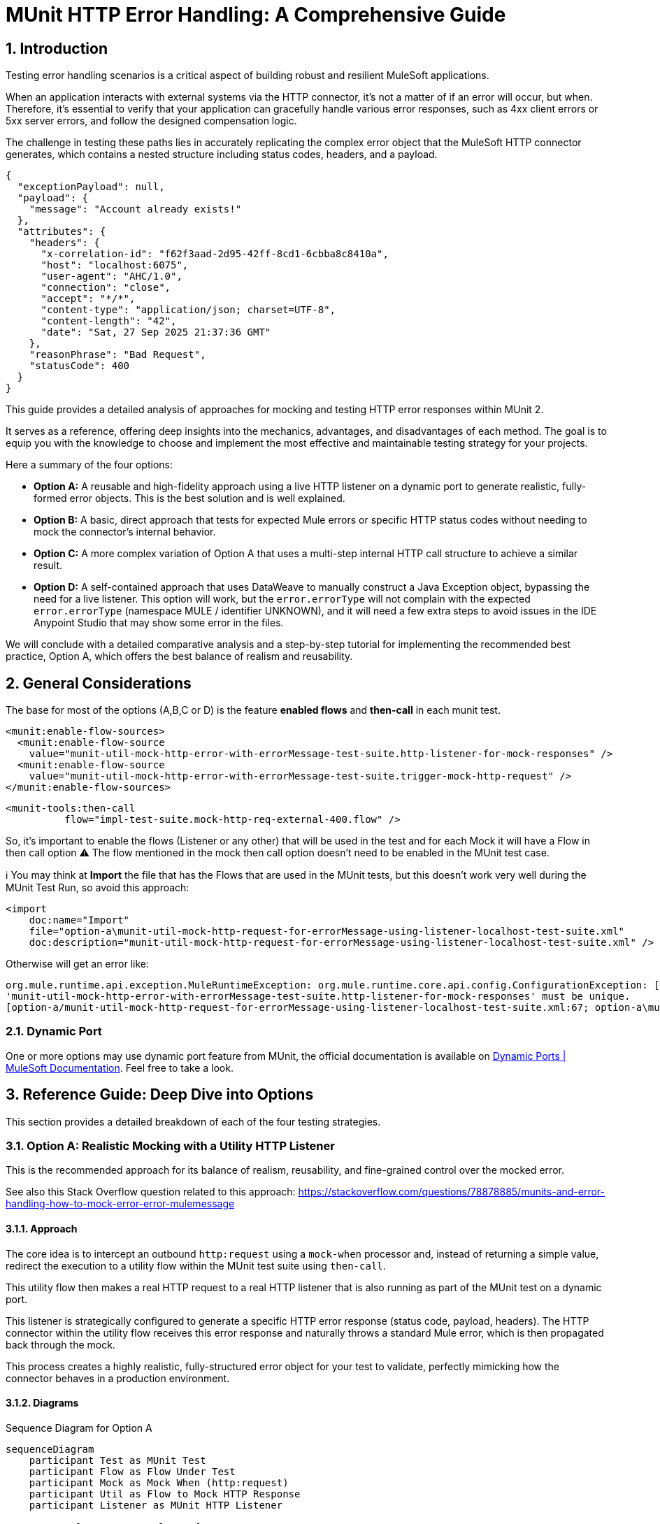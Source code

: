 = MUnit HTTP Error Handling: A Comprehensive Guide
:toc:
:toc-placement:
:sectnums: |,all|
:source-highlighter: highlight.js
:icons: font

toc::[]

== Introduction
Testing error handling scenarios is a critical aspect of building robust and resilient MuleSoft applications.

When an application interacts with external systems via the HTTP connector, it's not a matter of if an error will occur, but when. Therefore, it's essential to verify that your application can gracefully handle various error responses, such as 4xx client errors or 5xx server errors, and follow the designed compensation logic.

The challenge in testing these paths lies in accurately replicating the complex error object that the MuleSoft HTTP connector generates, which contains a nested structure including status codes, headers, and a payload.

[source,json]
----
{
  "exceptionPayload": null,
  "payload": {
    "message": "Account already exists!"
  },
  "attributes": {
    "headers": {
      "x-correlation-id": "f62f3aad-2d95-42ff-8cd1-6cbba8c8410a",
      "host": "localhost:6075",
      "user-agent": "AHC/1.0",
      "connection": "close",
      "accept": "*/*",
      "content-type": "application/json; charset=UTF-8",
      "content-length": "42",
      "date": "Sat, 27 Sep 2025 21:37:36 GMT"
    },
    "reasonPhrase": "Bad Request",
    "statusCode": 400
  }
}
----

This guide provides a detailed analysis of approaches for mocking and testing HTTP error responses within MUnit 2.

It serves as a reference, offering deep insights into the mechanics, advantages, and disadvantages of each method. The goal is to equip you with the knowledge to choose and implement the most effective and maintainable testing strategy for your projects.

Here a summary of the four options:

* *Option A:* A reusable and high-fidelity approach using a live HTTP listener on a dynamic port to generate realistic, fully-formed error objects. This is the best solution and is well explained.
* *Option B:* A basic, direct approach that tests for expected Mule errors or specific HTTP status codes without needing to mock the connector's internal behavior.
* *Option C:* A more complex variation of Option A that uses a multi-step internal HTTP call structure to achieve a similar result.
* *Option D:* A self-contained approach that uses DataWeave to manually construct a Java Exception object, bypassing the need for a live listener. This option will work, but the `error.errorType` will not complain with the expected `error.errorType` (namespace MULE / identifier UNKNOWN), and it will need a few extra steps to avoid issues in the IDE Anypoint Studio that may show some error in the files.

We will conclude with a detailed comparative analysis and a step-by-step tutorial for implementing the recommended best practice, Option A, which offers the best balance of realism and reusability.

== General Considerations

The base for most of the options (A,B,C or D) is the feature *enabled flows* and **then-call** in each munit test.

[source,xml]
----
<munit:enable-flow-sources>
  <munit:enable-flow-source
    value="munit-util-mock-http-error-with-errorMessage-test-suite.http-listener-for-mock-responses" />
  <munit:enable-flow-source
    value="munit-util-mock-http-error-with-errorMessage-test-suite.trigger-mock-http-request" />
</munit:enable-flow-sources>
----

[source,xml]
----
<munit-tools:then-call
          flow="impl-test-suite.mock-http-req-external-400.flow" />
----

So, it's important to enable the flows (Listener or any other) that will be used in the test and for each Mock it will have a Flow in then call option
⚠️ The flow mentioned in the mock then call option doesn't need to be enabled in the MUnit test case.

ℹ️ You may think at *Import* the file that has the Flows that are used in the MUnit tests, but this doesn't work very well during the MUnit Test Run, so avoid this approach:

[source,xml]
----
<import
    doc:name="Import"
    file="option-a\munit-util-mock-http-request-for-errorMessage-using-listener-localhost-test-suite.xml"
    doc:description="munit-util-mock-http-request-for-errorMessage-using-listener-localhost-test-suite.xml" />
----

Otherwise will get an error like:

[source,bash]
----
org.mule.runtime.api.exception.MuleRuntimeException: org.mule.runtime.core.api.config.ConfigurationException: [option-a/munit-util-mock-http-request-for-errorMessage-using-listener-localhost-test-suite.xml:27; option-a\munit-util-mock-http-request-for-errorMessage-using-listener-localhost-test-suite.xml:27]: Two (or more) configuration elements have been defined with the same global name. Global name 'MUnit_HTTP_Listener_config' must be unique.
'munit-util-mock-http-error-with-errorMessage-test-suite.http-listener-for-mock-responses' must be unique.
[option-a/munit-util-mock-http-request-for-errorMessage-using-listener-localhost-test-suite.xml:67; option-a\munit-util-mock-http-request-for-errorMessage-using-listener-localhost-test-suite.xml:67]:
----

=== Dynamic Port

One or more options may use dynamic port feature from MUnit, the official documentation is available on link:https://docs.mulesoft.com/munit/latest/dynamic-ports[Dynamic Ports | MuleSoft Documentation]. Feel free to take a look.

== Reference Guide: Deep Dive into Options
This section provides a detailed breakdown of each of the four testing strategies.

=== Option A: Realistic Mocking with a Utility HTTP Listener

This is the recommended approach for its balance of realism, reusability, and fine-grained control over the mocked error.

See also this Stack Overflow question related to this approach: https://stackoverflow.com/questions/78878885/munits-and-error-handling-how-to-mock-error-error-mulemessage

==== Approach

The core idea is to intercept an outbound `http:request` using a `mock-when` processor and, instead of returning a simple value, redirect the execution to a utility flow within the MUnit test suite using `then-call`.

This utility flow then makes a real HTTP request to a real HTTP listener that is also running as part of the MUnit test on a dynamic port.

This listener is strategically configured to generate a specific HTTP error response (status code, payload, headers). The HTTP connector within the utility flow receives this error response and naturally throws a standard Mule error, which is then propagated back through the mock.

This process creates a highly realistic, fully-structured error object for your test to validate, perfectly mimicking how the connector behaves in a production environment.

==== Diagrams
.Sequence Diagram for Option A
[%collapsible, open]
[mermaid]
....
sequenceDiagram
    participant Test as MUnit Test
    participant Flow as Flow Under Test
    participant Mock as Mock When (http:request)
    participant Util as Flow to Mock HTTP Response
    participant Listener as MUnit HTTP Listener

    Test->>Flow: Execute Flow Ref
    Flow->>Mock: HTTP Request to external system
    Mock->>Util: then-call utility flow
    Util->>Listener: Makes REAL HTTP request
    Listener-->>Util: Responds with error (e.g., 400 Bad Request + payload)
    Util-->>Mock: Propagates HTTP Connector error
    Mock-->>Flow: Throws realistic error object
    Flow->>Flow: Enters on-error-continue/propagate scope
    Test->>Flow: Verify behavior in error handler
....

image::exchange-docs/assets/option-a-mermaid-sequence-diagram.svg[Embedded,768,opts=inline]


==== Code Analysis

The implementation utilizes two main flows that can be reused for each munit test case, it's important to mention that for each HTTP Request that you want to mock as error you will need to create or reference a respective flow that defines the structure (status code, payload, headers) you want to thrown.

.impl-test-suite.xml
[source,xml]
----
<mule ...>

  <munit:config name="impl-option-a-test-suite.xml" />

  <!-- 1. A dynamic port is reserved for the test listener to avoid conflicts. -->
  <munit:dynamic-port
    propertyName="munit.dynamic.port"
    min="6000"
    max="7000" />

  <!-- 2. The listener runs on the dynamic port defined above. -->
  <http:listener-config
    name="MUnit_HTTP_Listener_config"
    doc:name="HTTP Listener config">
    <http:listener-connection
      host="0.0.0.0"
      port="${munit.dynamic.port}" />
  </http:listener-config>

  <!-- This request config targets the local listener. -->
  <http:request-config name="MUnit_HTTP_Request_configuration">
    <http:request-connection
      host="localhost"
      port="${munit.dynamic.port}" />
  </http:request-config>

  <!-- 3. This flow acts as the mock server. It receives requests from the utility flow and generates the desired HTTP response. -->
  <flow name="munit-util-mock-http-error.listener">
    <http:listener
      doc:name="Listener"
      config-ref="MUnit_HTTP_Listener_config"
      path="/*">
      <http:response
        statusCode="#[(attributes.queryParams.statusCode default attributes.queryParams.httpStatus) default 200]"
        reasonPhrase="#[attributes.queryParams.reasonPhrase]">
        <http:headers>
          <![CDATA[#[attributes.headers]]]>
        </http:headers>
      </http:response>
      <http:error-response
        statusCode="#[(attributes.queryParams.statusCode default attributes.queryParams.httpStatus) default 500]"
        reasonPhrase="#[attributes.queryParams.reasonPhrase]">
        <http:body>
          <![CDATA[#[payload]]]>
        </http:body>
        <http:headers>
          <![CDATA[#[attributes.headers]]]>
        </http:headers>
      </http:error-response>
    </http:listener>

    <logger
      level="TRACE"
      doc:name="doc: Listener Response will Return the payload/http status for the respective request that was made to mock" />
    <!-- The listener simply returns whatever payload it received, but within an error response structure. -->
  </flow>

  <!-- 4. This is the reusable flow called by 'then-call'. Its job is to trigger the listener. -->
  <flow name="munit-util-mock-http-error.req-based-on-vars.munitHttp">
    <try doc:name="Try">
      <http:request
        config-ref="MUnit_HTTP_Request_configuration"
        method="#[vars.munitHttp.method default 'GET']"
        path="#[vars.munitHttp.path default '/']"
        sendBodyMode="ALWAYS">
        <!-- It passes body, headers and query params from a variable, allowing dynamic control over the mock's response. -->
        <http:body>
          <![CDATA[#[vars.munitBody]]]>
        </http:body>
        <http:headers>
          <![CDATA[#[vars.munitHttp.headers default {}]]]>
        </http:headers>
        <http:query-params>
          <![CDATA[#[vars.munitHttp.queryParams default {}]]]>
        </http:query-params>
      </http:request>
      <!-- The error generated by the listener is naturally propagated back to the caller of this flow. -->
      <error-handler>
        <on-error-propagate doc:name="On Error Propagate">
          <!-- Both error or success will remove the variables for mock, so it doesn't mess with the next operation in the flow/subflow that are being tested. -->
          <remove-variable
            doc:name="munitHttp"
            variableName="munitHttp" />
          <remove-variable
            doc:name="munitBody"
            variableName="munitBody" />
        </on-error-propagate>
      </error-handler>
    </try>
    <remove-variable
      doc:name="munitHttp"
      variableName="munitHttp" />
    <remove-variable
      doc:name="munitBody"
      variableName="munitBody" />
  </flow>


  <munit:test
    name="impl-test-suite-impl-sub-flowTest"
    timeOut="900000">
    <!-- 5. Critical Step: You must enable the utility flows so they can be discovered and called by the MUnit runtime. -->
    <munit:enable-flow-sources>
      <munit:enable-flow-source
        value="munit-util-mock-http-error.req-based-on-vars.munitHttp" />
      <munit:enable-flow-source
        value="munit-util-mock-http-error.listener" />
    </munit:enable-flow-sources>
    <munit:behavior>
      <!-- -->
      <munit-tools:mock-when
        doc:name="Mock HTTP Req External -&gt; then call flow 400 ;"
        processor="http:request">
        <munit-tools:with-attributes>
          <!-- Identify the specific http:request instance to intercept. -->
          <munit-tools:with-attribute
            whereValue="GET"
            attributeName="method" />
          <munit-tools:with-attribute
            whereValue="http://example.com/external"
            attributeName="url" />
        </munit-tools:with-attributes>
        <munit-tools:then-call
          flow="impl-test-suite.mock-http-req-external-400.flow" />
      </munit-tools:mock-when>
      <!-- -->
      <munit-tools:mock-when
        doc:name="Mock HTTP Req System -&gt; then call flow 503 ;"
        processor="http:request">
        <munit-tools:with-attributes>
          <munit-tools:with-attribute
            whereValue="GET"
            attributeName="method" />
          <munit-tools:with-attribute
            whereValue="http://example.com/system"
            attributeName="url" />
        </munit-tools:with-attributes>
        <!-- 6. Instead of returning a value, instruct the mock to call our setup flow. -->
        <munit-tools:then-call
          flow="impl-test-suite.mock-http-req-system-503.flow" />
      </munit-tools:mock-when>
      <!-- -->
      <munit-tools:spy
        doc:name="Spy HTTP Req System GET /health"
        processor="http:request">
        <munit-tools:with-attributes>
          <munit-tools:with-attribute
            whereValue="GET"
            attributeName="method" />
          <munit-tools:with-attribute
            whereValue="HTTP_Request_configuration_System"
            attributeName="config-ref" />
          <munit-tools:with-attribute
            whereValue="/health"
            attributeName="path" />
        </munit-tools:with-attributes>
      </munit-tools:spy>
      <!-- -->
      <munit-tools:mock-when
        doc:name="Mock HTTP Req Process -&gt; then call flow (default 200) ;"
        processor="http:request">
        <munit-tools:with-attributes>
          <munit-tools:with-attribute
            whereValue="GET"
            attributeName="method" />
          <munit-tools:with-attribute
            whereValue="http://example.com/process"
            attributeName="url" />
        </munit-tools:with-attributes>
        <munit-tools:then-call
          flow="munit-util-mock-http-error.req-based-on-vars.munitHttp" />
      </munit-tools:mock-when>
    </munit:behavior>
    <!-- -->
    <munit:execution>
      <flow-ref
        doc:name="Flow-ref to impl-for-option-a.subflow"
        name="impl-for-option-a" />
    </munit:execution>
    <!-- -->
    <munit:validation>
      <munit-tools:verify-call
        doc:name="ERROR EXCEPTION Req External"
        processor="logger"
        atLeast="1">
        <munit-tools:with-attributes>
          <munit-tools:with-attribute
            whereValue="ERROR EXCEPTION Req External"
            attributeName="doc:name" />
        </munit-tools:with-attributes>
      </munit-tools:verify-call>
      <!-- -->
      <munit-tools:verify-call
        doc:name="ERROR EXCEPTION Req System"
        processor="logger"
        atLeast="1">
        <munit-tools:with-attributes>
          <munit-tools:with-attribute
            whereValue="ERROR EXCEPTION Req System"
            attributeName="doc:name" />
        </munit-tools:with-attributes>
      </munit-tools:verify-call>
      <!-- -->
      <munit-tools:verify-call
        doc:name="3x HTTP Req MUnit Listener"
        processor="http:request"
        times="3">
        <munit-tools:with-attributes>
          <munit-tools:with-attribute
            whereValue="MUnit_HTTP_Request_configuration"
            attributeName="config-ref" />
        </munit-tools:with-attributes>
      </munit-tools:verify-call>
    </munit:validation>
  </munit:test>


  <!-- 7. This flow acts as a test-specific setup, preparing the data for the mock. -->
  <flow name="impl-test-suite.mock-http-req-external-400.flow">
    <ee:transform
      doc:name="munitHttp {queryParams: statusCode: 400 } } ; munitBody ;"
      doc:id="904f4a7e-b23d-4aed-a4e1-f049c97434ef">
      <ee:message></ee:message>
      <ee:variables>
        <!-- This variable will become the body of the error response. -->
        <ee:set-variable variableName="munitBody">
          <![CDATA[%dw 2.0 output application/json --- { message: "Account already exists!" }]]>
        </ee:set-variable>
        <!-- This variable passes the desired status code to the listener via query parameters. -->
        <ee:set-variable variableName="munitHttp">
          <![CDATA[%dw 2.0 output application/java ---
{
  path  : "/",
  method: "GET",
  queryParams: {
    statusCode: 400,
  },
}]]>
        </ee:set-variable>
      </ee:variables>
    </ee:transform>
    <!-- 8. Finally, call the reusable utility flow to trigger the mock listener. -->
    <flow-ref
      doc:name="FlowRef req-based-on-vars.munitHttp-flow"
      name="munit-util-mock-http-error.req-based-on-vars.munitHttp" />
  </flow>


  <flow name="impl-test-suite.mock-http-req-system-503.flow">
    <ee:transform
      doc:name="munitHttp {queryParams: statusCode: 503 } } ; munitBody ;"
      doc:id="de07920c-9cbc-4a52-aa8b-81fe4de93229">
      <ee:message></ee:message>
      <ee:variables>
        <ee:set-variable variableName="munitHttp">
          <![CDATA[%dw 2.0
output application/java
---
{
  path  : "/",
  method: "GET",
  queryParams: {
    statusCode: 503,
  },
}]]>
        </ee:set-variable>
        <ee:set-variable variableName="munitBody">
          <![CDATA[%dw 2.0
output application/json indent=false
---
{
  message: ""
}]]>
        </ee:set-variable>
      </ee:variables>
    </ee:transform>
    <!-- -->
    <flow-ref
      doc:name="FlowRef req-based-on-vars.munitHttp-flow"
      name="munit-util-mock-http-error.req-based-on-vars.munitHttp" />
  </flow>

</mule>
----

image::exchange-docs/assets/option-a.implementation.png[id=option-a-impl,align="center",caption="Option A - Implementation"]

image::exchange-docs/assets/option-a.munit-util-mock-http.png[id=option-a-munit-mock-http,align="center",caption="Option A - MUnit Util Mock HTTP"]

image::exchange-docs/assets/option-a.munit-listener.png[id=optioon-a-munit-listener,align="center",caption="Option A - MUnit Listener"]

==== Pros and Cons

.Pros
* *High Fidelity:* Generates a true `error.errorMessage` object, complete with attributes (statusCode, headers) and payload. This is crucial for accurately testing on-error scopes that inspect these details, for instance: `when="#[error.errorMessage.attributes.statusCode == 404]"`.
* *Reusable:* The utility listener and requester flows can be defined once in the same MUnit Test Suite file, promoting a DRY (Don't Repeat Yourself) testing principle.
ℹ️ an isolate and different common file didn't worked for reuse across hundreds of test suites
* *Flexible:* It's trivial to configure different status codes, payloads, and headers on a per-test basis by simply changing the `munitHttp` and `munitBody` variable in the test-specific setup flow.
* *Maintainable:* This pattern cleanly separates the test setup logic (what the mock should do) from the test execution and validation, making individual tests much cleaner and easier to understand.

.Cons
* *Initial Setup:* Requires more upfront configuration compared to simpler methods. However, this is a one-time investment for a highly reusable test utility.
* *Complexity:* The interaction between multiple flows (`mock-when` -> setup flow -> utility flow -> listener flow) can be slightly harder for developers new to MUnit to grasp initially.

==== Common Pitfalls & Troubleshooting

[NOTE]

.Error: `Referenced component '...' must be one of stereotypes [MULE:FLOW, MULE:SUB_FLOW]`

This is a common error in MUnit tests. It happens when your test tries to call a flow that the MUnit runtime has not started.

#### **Cause**

By default, MUnit only starts the main flow that is being explicitly tested. If your test code uses a `flow-ref` or a similar component to call an auxiliary flow (like a utility flow or a mocked listener), the test will fail because that other flow isn't running.

#### **Solution**

You need to explicitly tell MUnit to start all required flows for your test.

1.  In your test case, add the `<munit:enable-flow-sources>` block.
2.  Inside this block, list every flow that your test will call using `<munit:enable-flow-source>`.

**Example:**

```xml
<munit:test name="your-main-flow-test">
    ...
    <munit:enable-flow-sources>
        <munit:enable-flow-source value="your-utility-flow-name" />
        <munit:enable-flow-source value="your-mock-listener-flow" />
    </munit:enable-flow-sources>
    ...
</munit:test>
```

#### **Other Recommendations**

  * **Keep Test Flows Together:** It's best practice to define your test and any supporting mock flows within the same MUnit test suite XML file. Referencing flows from different test files can sometimes lead to unexpected behavior.
  * **Avoid using `src/main/mule` for Test Flows:** Avoid placing test-specific flows (especially those with listeners) in your main application source folder (`src/main/mule`). If you do, they might be deployed with your application, count as active flows, and potentially increase your subscription costs. If this is unavoidable, configure your build to exclude these test files from the final deployment package.

[NOTE]
.Two (or more) configuration elements have been defined with the same global name...
====
*Cause:* This error typically happens if you use the `<import>` tag in your MUnit XML file. While it seems like a logical way to include utility flows, it's a trap.

*Solution:* Avoid using `<import>` in MUnit files. You can enable them as needed using `<munit:enable-flow-sources>`.
====

==== Screenshot Placeholders
// Screenshot: The MUnit 'mock-when' configuration showing the 'then-call' pointing to the setup flow.
// Screenshot: The 'munit-util-mock...' file showing the dynamic port, listener, and requester flows on the canvas.
// Screenshot: Debugger view paused in the error handler, showing the structure of the 'error.errorMessage' object with its payload and attributes.

=== Option B: Direct Error and Status Code Validation

This is a simpler, more direct approach suitable for basic validation scenarios where the full content of the error object is not required for the test logic.

Original source code: link:https://help.salesforce.com/s/articleView?id=001117133&type=1[How to test HTTP error in Mule 4 with Munit 2]

In this option is important to consider move the flow for HTTP Listener from `munitusage.xml` in the directory `src\main\mule\option-b` so the flow and the respective configuration goes to `src/test/munit/option-b`.
This avoid any invalid usage or even the deploy on Mule Runtime.

You may add to your `pom.xml` file to ignore the file in the build:

[source,xml]
----
<build>
    <plugins>
        <plugin>
            <!-- INFO: This plugin is not intended to be used like this, but it works. You may need to find another solution and test if it works. -->
            <artifactId>maven-antrun-plugin</artifactId>
            <version>3.1.0</version>
            <executions>
                <execution>
                    <phase>process-resources</phase>
                    <goals>
                        <goal>run</goal>
                    </goals>
                    <configuration>
                        <target>
                            <delete file="${project.build.outputDirectory}/option-b/munitusage.xml" />
                        </target>
                    </configuration>
                </execution>
            </executions>
        </plugin>
    </plugins>
</build>
----


==== Approach

This method involves making a direct `http:request` from within the MUnit test to a live endpoint (running via `enable-flow-sources`) that is expected to fail. You can then test the outcome in two distinct ways:

* *Expected Mule Error:* Configure the `<munit:test>` element with `expectedErrorType="HTTP:NOT_FOUND"`. When the `http:request` receives a 404 response, it will throw this Mule error, and because MUnit was expecting it, the test will pass. This validates that the correct error type is generated.

* *Success Status Validator:* Configure the `http:request` within the test to accept a non-2xx status code (e.g., 404) as a "success" response. This prevents the connector from throwing a Mule error, allowing your test to proceed to the `<munit:validation>` phase where you can assert that `attributes.statusCode` is indeed 404.

==== Diagram
.Sequence Diagram for Option B
[%collapsible, open]
[mermaid]
....
sequenceDiagram
    participant Test as MUnit Test
    participant Listener as Live HTTP Listener (in App)

    Test->>Listener: HTTP Request to non-existent path
    Listener-->>Test: Returns 404 Response

    alt Expecting Mule Error
        Test->>Test: HTTP Requester throws HTTP:NOT_FOUND
        Test->>Test: Test passes as error was expected
    else Using Success Validator
        Test->>Test: HTTP Requester treats 404 as success
        Test->>Test: Assert attributes.statusCode == 404
    end
....

==== Code Analysis
.testHTTPNotFound404Error.xml
[source,xml]
----
<mule ...>
    <!-- Test Case 1: Expecting a Mule Error -->
    <munit:test name="testHTTPNotFound404Error-MuleError" expectedErrorType="HTTP:NOT_FOUND">
        <munit:enable-flow-sources>
            <munit:enable-flow-source value="munitusage.http-listener-and-error-propagation" />
        </munit:enable-flow-sources>
        <munit:execution>
            <!-- This request to a non-existent path will fail, triggering the expected error. -->
            <http:request config-ref="HTTP_Request_configuration" path="/NotExist"/>
        </munit:execution>
    </munit:test>

    <!-- Test Case 2: Validating the Status Code Directly -->
    <munit:test name="testHTTPNotFound404Error-HTTPStatusCode">
        <munit:enable-flow-sources>
            <munit:enable-flow-source value="munitusage.http-listener-and-error-propagation" />
        </munit:enable-flow-sources>
        <munit:execution>
            <http:request config-ref="HTTP_Request_configuration" path="/NotExist">
                <!-- This response validator tells the requester not to throw an error for a 404 response. -->
                <http:response-validator>
                    <http:success-status-code-validator values="404" />
                </http:response-validator>
            </http:request>
        </munit:execution>
        <munit:validation>
            <!-- Since no error was thrown, we can now assert the status code from the response attributes. -->
            <munit-tools:assert-equals
                actual="#[attributes.statusCode]"
                expected="#[404]" />
        </munit:validation>
    </munit:test>
</mule>
----

==== Pros and Cons

.Pros
* *Simple:* Very straightforward to set up for basic use cases, requiring minimal MUnit configuration.
* *Direct:* Clearly tests the fundamental behavior of the HTTP listener's error response mapping without any layers of mocking.

.Cons
* *Limited Scope:* This approach doesn't effectively test the error handling logic within a flow's try block. It's primarily for testing the direct response of a listener or a simple request.
* *No Payload/Attribute Control:* You cannot easily test on-error blocks that rely on a specific error payload or custom headers, as the error object generated is minimal or bypassed entirely. For example, a condition like `when="#[error.errorMessage.payload.code == 'E404-USER']"` cannot be tested this way.
* *Requires Live Endpoint:* Relies on having a running flow to test against, which may not always be desirable.

==== Common Pitfalls & Troubleshooting

[NOTE]
.Test Fails Unexpectedly
====
*Cause:* If you are expecting an `HTTP:NOT_FOUND` error but the test fails, it could be because another error is being thrown first, or a response validator is unintentionally interfering with the outcome.

*Solution:* Ensure no other mocks are inadvertently catching your request. When using the `success-status-code-validator`, it is critical that you remove the `expectedErrorType` attribute from the `<munit:test>` element, as you are explicitly telling MUnit not to expect an error.
====

=== Option C: Complex Internal HTTP Call

This option is functionally similar to Option A, in that it produces a high-fidelity error object, but it does so through a more complex and less intuitive setup.

Reference: link:https://wearecommunity.io/communities/integration/articles/1618[Mocking HTTP error response with status code and body in MUnit 2]

==== Approach

Like Option A, this uses `mock-when` with `then-call`. However, instead of a simple utility flow, it calls a flow that makes an HTTP request to yet another MUnit flow that has a listener. This second flow contains logic to `raise-error` with a generic type, which is then caught by its own `on-error-continue` scope where a response is manually constructed. It achieves the same end result as Option A but with extra, often unnecessary, steps and layers of abstraction.

==== Code Analysis

The key difference is the multi-hop internal call, which adds complexity.

.impl-option-c-test-suite.xml
[source,xml]
----
<mule ...>
    <!-- The mock calls the first flow, 'impl-option-c-test-suite.trigger-mock-404-http-request' -->
    <munit-tools:mock-when processor="http:request">
        <munit-tools:then-call flow="impl-option-c-test-suite.trigger-mock-404-http-request"/>
    </munit-tools:mock-when>
    ...
    <!-- This flow's only job is to make another HTTP request to the listener below -->
    <flow name="impl-option-c-test-suite.trigger-mock-404-http-request">
        <http:request config-ref="Test_Error_Status_Codes_HTTP_Request_configuration" path="/mock">
            <http:query-params>
                <![CDATA[#[{ "expectedStatusCode" : 404 }]]]>
            </http:query-params>
        </http:request>
    </flow>

    <!-- This flow listens, raises a generic error, and then manually builds an error response -->
    <flow name="impl-option-c-test-suite.http-listener-for-mock-error-responses">
        <http:listener config-ref="Test_Error_Status_Codes_HTTP_Listener_config" path="/mock">
            <http:error-response statusCode="#[vars.httpStatus default 500]"/>
        </http:listener>
        <raise-error type="TEST:EXCEPTION"/>
        <error-handler>
            <on-error-continue type="TEST:EXCEPTION">
                <set-variable variableName="httpStatus" value="#[attributes.queryParams.expectedStatusCode]" />
                <ee:transform>
                    <!-- Manually sets the error payload that will be returned -->
                </ee:transform>
            </on-error-continue>
        </error-handler>
    </flow>
</mule>
----

==== Pros and Cons

.Pros
* *High Fidelity:* Ultimately produces a realistic error object that can be used to test complex error handling logic.

.Cons
* *Overly Complex:* The two-step internal HTTP call is confusing and adds unnecessary overhead and points of failure. Option A achieves the same high-fidelity result in a much more direct and understandable way.
* *Hard to Maintain:* The logic is spread across multiple, interdependent flows, making it difficult for another developer to follow the execution path and debug any issues with the test itself.

==== Screenshot Placeholders
// Screenshot: A diagram on the Anypoint Studio canvas showing the chain of mocks and internal HTTP calls for Option C.

=== Option D: Manual Java Exception Creation
This approach avoids using live HTTP listeners entirely and instead constructs the required error object directly in DataWeave by instantiating one of the HTTP connector's internal Java classes.

Reference: https://stackoverflow.com/questions/71778157/how-to-raise-a-custom-error-with-internal-payload-error-errormessage-payload-i

==== Approach

The `munit:set-event` or `mock-when` processor is used to create an error. Its `exception` attribute is populated with a DataWeave expression that directly invokes the Java constructor for `ResponseValidatorTypedException`. This is a non-public, internal class used by the HTTP connector when a response validator fails. By calling `::new()`, you can programmatically specify the error description, type, and a manually constructed payload message, effectively building the error object from scratch.

⚠️

==== Diagram
.Sequence Diagram for Option D
[%collapsible, open]
[mermaid]
....
sequenceDiagram
    participant Test as MUnit Test
    participant Flow as Flow Under Test
    participant Mock as Mock When (http:request)

    Test->>Flow: Execute flow
    Flow->>Mock: HTTP Request to external system
    Mock->>Mock: then-return with error
    Mock->>Mock: DW executes Java constructor for Exception
    Mock-->>Flow: Throws a constructed error object
    Flow->>Flow: Enters on-error-continue/propagate scope
    Test->>Flow: Verify behavior
....

==== Code Analysis
.httpErrorDynamic.dwl
[source,dataweave]
----
// This DWL script is called to generate the exception object by directly instantiating a Java class.
java!org::mule::extension::http::api::request::validator::ResponseValidatorTypedException::new(
    vars.munitHttpError.description,
    vars.munitHttpError.errorType,
    java!org::mule::runtime::api::message::Message::of(
        java!org::mule::runtime::api::metadata::TypedValue::new(
            write(vars.munitHttpError.payload,'application/json',{indent: false}),
            java!org::mule::runtime::api::metadata::DataType::JSON_STRING
        )
    )
)
----

.impl-option-d-test-suite.xml with referenced file code
[source,xml]
----
<mule ...>
    <flow name="impl-option-d-test-suite.set-error-event-from-file">
        <!-- This processor creates the error by executing the DWL script. -->
        <munit:set-event>
            <munit:error id="HTTP:INTERNAL_SERVER_ERROR" exception="#[${file::option-d/httpError.dwl}]" />
        </munit:set-event>
    </flow>
</mule>
----

.impl-option-d-test-suite.xml with inline code
[source,xml]
----
<mule ...>
    <flow name="impl-option-d-test-suite.set-error-event-from-file">
        <!-- This processor creates the error by executing the DWL script. -->
        <munit:set-event>
            <munit:error
              id="HTTP:INTERNAL_SERVER_ERROR"
              exception="#[java!org::mule::extension::http::api::request::validator::ResponseValidatorTypedException::new(vars.munitHttpError.description,  vars.munitHttpError.errorType, java!org::mule::runtime::api::message::Message::of(  java!org::mule::runtime::api::metadata::TypedValue::new( write(vars.munitHttpError.payload,'application/json',{indent:false}), java!org::mule::runtime::api::metadata::DataType::JSON_STRING ) ) )]" />
        </munit:set-event>
    </flow>
</mule>
----

==== Pros and Cons

.Pros
* *Self-Contained:* No need for extra listener or requester flows. The error generation logic is contained entirely within the mock definition and its associated DataWeave script.
* *Fast:* Avoids the minor network overhead of an actual local HTTP call, making the test execution marginally faster.

.Cons
* *Brittle and Unstable:* This is the most significant drawback. The test directly relies on internal Java classes (`ResponseValidatorTypedException`) of the HTTP connector. These are not part of the public, supported API and could be renamed, moved, or have their constructors changed in any future version of the connector, which would immediately break all tests using this pattern.
* *Incorrect Error Type:* This method often results in a generic `MULE:UNKNOWN` error type being reported as soon the DataWeave executes and the Java class returns the thrown error. Even if you specify an `id` like `HTTP:INTERNAL_SERVER_ERROR`. This makes assertions against `error.errorType` unreliable.
* *Less Realistic:* It's a synthetic simulation of an error, not a genuine one generated by the connector's own internal logic. This means it may miss subtle behaviors or properties present in a real error object.

==== Common Pitfalls & Troubleshooting

[NOTE]

.class java.lang.String cannot be cast to class java.lang.Throwable
[collapsible]

When you find the issue below:

[source,bash,lineenums]
----
org.mule.runtime.api.exception.MuleRuntimeException: org.springframework.beans.factory.BeanCreationException: Error creating bean with name 'impl-option-d-test-suite.set-error-event-from-file': Cannot create inner bean '(inner bean)#4a329eca' of type [org.mule.munit.runner.processors.SetEventProcessor] while setting bean property 'messageProcessors' with key [1]; nested exception is Error creating bean with name '(inner bean)#4a329eca': Failed properties: Failed to convert property value of type 'org.mule.munit.common.api.model.UntypedEventError' to required type 'org.mule.munit.common.api.model.UntypedEventError' for property 'error'; class java.lang.String cannot be cast to class java.lang.Throwable (java.lang.String and java.lang.Throwable are in module java.base of loader 'bootstrap'); nested exception is Failed properties: Failed to convert property value of type 'org.mule.munit.common.api.model.UntypedEventError' to required type 'org.mule.munit.common.api.model.UntypedEventError' for property 'error'; class java.lang.String cannot be cast to class java.lang.Throwable (java.lang.String and java.lang.Throwable are in module java.base of loader 'bootstrap')
Caused by: org.springframework.beans.factory.BeanCreationException: Error creating bean with name 'impl-option-d-test-suite.set-error-event-from-file': Cannot create inner bean
...
Caused by: org.springframework.beans.factory.BeanCreationException: Error creating bean with name 'error_handlingSub_FlowTest': Cannot create inner bean '(inner bean)#2babdabc' of type [org.mule.munit.runner.component.factory.TestProcessorChainFactory_ByteBuddy_org_mule_runtime_core_privileged_processor_chain_MessageProcessorChain] while setting bean property 'processorChains' with key [0]
----

====
*Cause:* This runtime error often points to an issue with the version of the MUnit Maven Plugin being used. Older versions (e.g., 3.4.0) had known issues correctly handling the `exception` attribute in `munit:set-event` when it was populated by a DataWeave script instantiating an object.

*Solution:* Ensure your `pom.xml` is using a recent and stable version of the `munit-maven-plugin` (e.g. 3.5.0, 3.3.0).


The MUnit test suite `test/munit/option-d/docs-mule-set-event-with-error-test-suite.xml` tries to validate the same usage of attribute `exception` to thrown an error based on an example from the official documentation from MuleSoft available on link:https://docs.mulesoft.com/munit/latest/test-mock-errors-cookbook#set-an-event-with-an-error[Set an Event with an Error - Testing and Mocking Errors | MuleSoft Documentation]

[source,xml]
----
<properties>
    <munit.version>3.5.0</munit.version>
</properties>
----
====

== Comparative Analysis & Recommendation

[options="header"]
|===
| Feature | Option A (Recommended) | Option B | Option C | Option D
| Error Realism | Excellent | Low (for internal logic) | Excellent | Fair to Poor
| Control over Error | Excellent | Poor | Excellent | Good
| Setup Complexity | Medium | Low | High | Low
| Reusability | Excellent | Low | Fair | Good (for DWL script)
| Maintainability | High | High | Low | Medium (risk of breakage)
|===

Recommendation: *Option A*

Option A is the clear winner and the recommended best practice for testing HTTP error handling in MUnit. It provides the most realistic simulation of an HTTP error without being overly complex. The error object it produces is identical in structure and metadata to one from a real-world failure, which is paramount for ensuring your error-handling logic is tested accurately and reliably. While it requires a small amount of initial setup for the utility flows, the long-term benefits of reusability, high maintainability, and testing fidelity far outweigh this initial one-time investment, leading to a more robust and professional test suite.

'''

== Tutorial: Step-by-Step Implementation of Option A
This tutorial will guide you through setting up and using the recommended reusable mocking approach.

=== Step 1: Create the MUnit Utility File
First, create a new MUnit Test Suite file that will house the reusable components. This file will become a shared asset for all your tests.

. In `src/test/munit`, create a new MUnit file named `munit-utils-http-error-suite.xml`.
. Add the `munit:dynamic-port`, `http:listener-config`, and `http:request-config` as shown in the code analysis for Option A. Using a dynamic port is best practice as it prevents port conflicts, especially in CI/CD environments where multiple builds may run concurrently.
. Add the two flows to this file:
** `munit-utility-listener-flow`: This will contain the HTTP Listener that runs on the dynamic port. Its sole purpose is to receive a request and immediately respond with an error status, using the query parameters to define the status code.
** `munit-utility-requester-flow`: This will contain the HTTP Request that calls the listener. This is the generic flow that your actual MUnit tests will target with `then-call`.

// Screenshot: The completed utility file on the Anypoint Studio canvas, showing the two flows and global elements.

=== Step 2: Create the Flow to be Tested
Next, create a simple application flow that makes an HTTP call inside a `try` scope so you can test its specific error handler.

.my-app-flow.xml (src/main/mule)
[source,xml]
----
<flow name="processExternalDataFlow">
    <http:listener config-ref="HTTP_Listener_config" path="/process"/>
    <try>
        <http:request method="GET" url="http://external.api/data" config-ref="HTTP_Request_configuration_External"/>
        <error-handler>
            <on-error-continue when="#[error.errorMessage.attributes.statusCode == 400]">
                <logger level="INFO" message="Handling known 400 error."/>
                <set-payload value="#[error.errorMessage.payload]"/>
            </on-error-continue>
        </error-handler>
    </try>
    <logger level="INFO" message="Flow completed."/>
</flow>
----

=== Step 3: Create the MUnit Test
Finally, create the MUnit test for the application flow from Step 2.

. In `src/test/munit`, create a new MUnit file named `my-app-flow-test-suite.xml`.
. Drag in a MUnit Test scope.
. Inside the test, add the `<munit:enable-flow-sources>` block. This is a critical step. Add two `<munit:enable-flow-source>` entries, one for each of the utility flows you created in Step 1.
. In the Behavior section, drag in a `Mock when` processor.
. Configure it to mock the `http:request` processor.
. Use `with-attributes` to target the specific request you want to intercept (e.g., where `config-ref` is `HTTP_Request_configuration_External`). This ensures you don't accidentally mock other HTTP calls.
. Set its behavior to `then-call` a new flow you will create in this same test file. Let's name it `setup-400-bad-request-mock`.
. Create the `setup-400-bad-request-mock` flow outside the test scope. This flow is test-case specific.
. Inside it, use a Transform Message component to set the payload (the body of the error) and the `munitHttp` variable (to specify the `statusCode`), just as shown in the Option A code analysis.
. Add a Flow Reference that calls your reusable requester utility flow (`munit-utility-requester-flow`).
. In the Execution section of your test, use a Flow Reference to call your main application flow (`processExternalDataFlow`).
. In the Validation section, drag in a `Verify call` processor.
. Configure it to verify that the logger inside your `on-error-continue` block was called at least once. This positively confirms that your specific error handling logic was executed as expected.

// Screenshot: The complete MUnit test case canvas, showing the 'Mock when' in Behavior, the flow-ref in Execution, and 'Verify call' in Validation.

By following these steps, you have successfully implemented a robust, reusable, and realistic MUnit test for your HTTP error handling logic, creating a maintainable and professional test suite.
